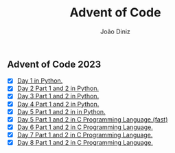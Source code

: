 #+TITLE: Advent of Code
#+AUTHOR: João Diniz

** Advent of Code 2023
- [X] [[file:2023/day1/day1.py][Day 1 in Python.]]
- [X] [[file:2023/day2/day2.py][Day 2 Part 1 and 2 in Python.]]
- [X] [[file:2023/day3/day3.py][Day 3 Part 1 and 2 in Python.]]
- [X] [[file:2023/day4/day4.py][Day 4 Part 1 and 2 in Python.]]
- [X] [[file:2023/day5/day5.py][Day 5 Part 1 and 2 in in Python.]]
- [X] [[file:2023/day5/day5.c][Day 5 Part 1 and 2 in C Programming Language.(fast)]]
- [X] [[file:2023/day6/day6.c][Day 6 Part 1 and 2 in C Programming Language.]]
- [X] [[file:2023/day7/day7.c][Day 7 Part 1 and 2 in C Programming Language.]]
- [X] [[file:2023/day8/day8.c][Day 8 Part 1 and 2 in C Programming Language.]]
